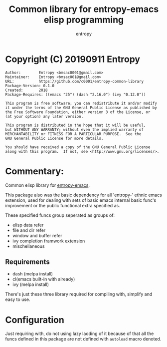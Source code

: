 # Created 2019-09-11 Wed 06:36
#+TITLE: Common library for entropy-emacs elisp programming
#+AUTHOR: entropy

* Copyright (C) 20190911  Entropy
#+BEGIN_EXAMPLE
Author:        Entropy <bmsac0001@gmail.com>
Maintainer:    Entropy <bmsac001@gmail.com>
URL:           https://github.com/c0001/entropy-common-library
Package-Version: 0.1.0
Created:       2018
Package-Requires: ((emacs "25") (dash "2.16.0") (ivy "0.12.0"))

This program is free software; you can redistribute it and/or modify
it under the terms of the GNU General Public License as published by
the Free Software Foundation, either version 3 of the License, or
(at your option) any later version.

This program is distributed in the hope that it will be useful,
but WITHOUT ANY WARRANTY; without even the implied warranty of
MERCHANTABILITY or FITNESS FOR A PARTICULAR PURPOSE.  See the
GNU General Public License for more details.

You should have received a copy of the GNU General Public License
along with this program.  If not, see <http://www.gnu.org/licenses/>.
#+END_EXAMPLE

* Commentary:

Common elisp library for [[https://github.com/c0001/entropy-emacs][entropy-emacs]].

This package also was the basic dependency for all 'entropy-' ethnic
emacs extension, used for dealing with sets of basic emacs internal
basic func's improvement or the public functional extra specified as.

These specified funcs group seperated as groups of:
- elisp data refer
- file and dir refer
- window and buffer refer
- ivy completion framwork extension
- mischellaneous

** Requirements

- dash (melpa install)
- cl(emacs built-in with already)
- ivy (melpa install)

There's just these three library required for compiling with, simplify
and easy to use.

* Configuration

Just requiring with, do not using lazy laoding of it because of that
all the funcs defined in this package are not defined with =autoload=
macro denoted.

